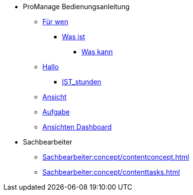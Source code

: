 * ProManage Bedienungsanleitung
** xref:concept/Für wen ProManage.adoc[Für wen]
***  xref:concept/Was ist ProManage.adoc[Was ist]
**** xref:concept/Was kann ProManage.adoc[Was kann]
** xref:reference/Initialschätzung setzen.adoc[Hallo]
*** xref:reference/IST-Stunden erfassen.adoc[IST_stunden]
** xref:task/Ansicht hinzufügen oder entfernen.adoc[Ansicht]
** xref:task/Aufgabe erstellen.adoc[Aufgabe]
** xref:troubleshooting/Alle Ansichten im Dashboard sind leer.adoc[Ansichten Dashboard]

* Sachbearbeiter
** xref:Sachbearbeiter:concept/contentconcept.adoc[]
** xref:Sachbearbeiter:concept/contenttasks.adoc[]

